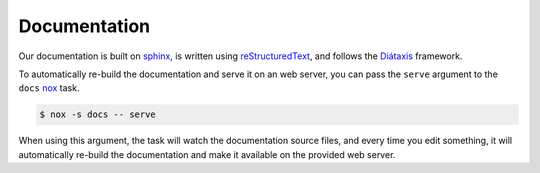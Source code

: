 .. SPDX-FileCopyrightText: 2023 peepo.world developers
..
.. SPDX-License-Identifier: EUPL-1.2

.. _contributing-documentation:

*************
Documentation
*************

Our documentation is built on sphinx_, is written using reStructuredText_, and
follows the Diátaxis_ framework.

To automatically re-build the documentation and serve it on an web server, you
can pass the ``serve`` argument to the ``docs`` nox_ task.


.. code-block:: console

   $ nox -s docs -- serve


When using this argument, the task will watch the documentation source files,
and every time you edit something, it will automatically re-build the
documentation and make it available on the provided web server.


.. todo::

   Elaborate more with tips on how to write.


.. _sphinx: https://www.sphinx-doc.org
.. _reStructuredText: https://www.sphinx-doc.org/en/master/usage/restructuredtext/basics.html
.. _Diátaxis: https://diataxis.fr/
.. _nox: https://github.com/wntrblm/nox
